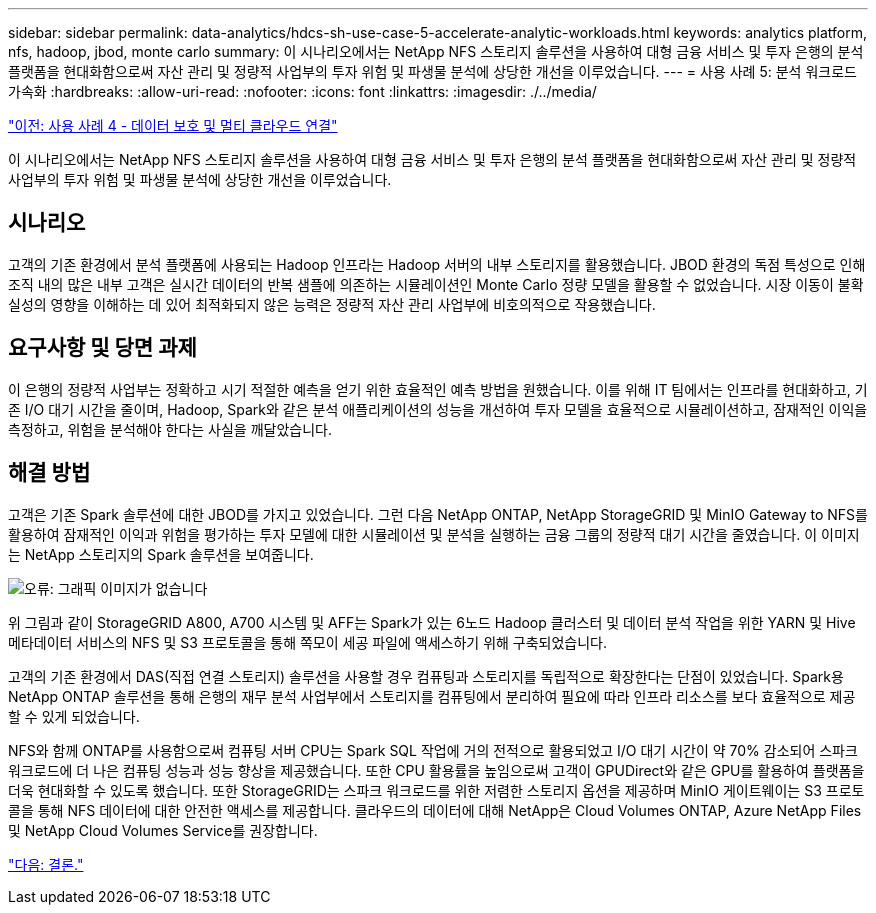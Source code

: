 ---
sidebar: sidebar 
permalink: data-analytics/hdcs-sh-use-case-5-accelerate-analytic-workloads.html 
keywords: analytics platform, nfs, hadoop, jbod, monte carlo 
summary: 이 시나리오에서는 NetApp NFS 스토리지 솔루션을 사용하여 대형 금융 서비스 및 투자 은행의 분석 플랫폼을 현대화함으로써 자산 관리 및 정량적 사업부의 투자 위험 및 파생물 분석에 상당한 개선을 이루었습니다. 
---
= 사용 사례 5: 분석 워크로드 가속화
:hardbreaks:
:allow-uri-read: 
:nofooter: 
:icons: font
:linkattrs: 
:imagesdir: ./../media/


link:hdcs-sh-use-case-4-data-protection-and-multicloud-connectivity.html["이전: 사용 사례 4 - 데이터 보호 및 멀티 클라우드 연결"]

[role="lead"]
이 시나리오에서는 NetApp NFS 스토리지 솔루션을 사용하여 대형 금융 서비스 및 투자 은행의 분석 플랫폼을 현대화함으로써 자산 관리 및 정량적 사업부의 투자 위험 및 파생물 분석에 상당한 개선을 이루었습니다.



== 시나리오

고객의 기존 환경에서 분석 플랫폼에 사용되는 Hadoop 인프라는 Hadoop 서버의 내부 스토리지를 활용했습니다. JBOD 환경의 독점 특성으로 인해 조직 내의 많은 내부 고객은 실시간 데이터의 반복 샘플에 의존하는 시뮬레이션인 Monte Carlo 정량 모델을 활용할 수 없었습니다. 시장 이동이 불확실성의 영향을 이해하는 데 있어 최적화되지 않은 능력은 정량적 자산 관리 사업부에 비호의적으로 작용했습니다.



== 요구사항 및 당면 과제

이 은행의 정량적 사업부는 정확하고 시기 적절한 예측을 얻기 위한 효율적인 예측 방법을 원했습니다. 이를 위해 IT 팀에서는 인프라를 현대화하고, 기존 I/O 대기 시간을 줄이며, Hadoop, Spark와 같은 분석 애플리케이션의 성능을 개선하여 투자 모델을 효율적으로 시뮬레이션하고, 잠재적인 이익을 측정하고, 위험을 분석해야 한다는 사실을 깨달았습니다.



== 해결 방법

고객은 기존 Spark 솔루션에 대한 JBOD를 가지고 있었습니다. 그런 다음 NetApp ONTAP, NetApp StorageGRID 및 MinIO Gateway to NFS를 활용하여 잠재적인 이익과 위험을 평가하는 투자 모델에 대한 시뮬레이션 및 분석을 실행하는 금융 그룹의 정량적 대기 시간을 줄였습니다. 이 이미지는 NetApp 스토리지의 Spark 솔루션을 보여줍니다.

image:hdcs-sh-image13.png["오류: 그래픽 이미지가 없습니다"]

위 그림과 같이 StorageGRID A800, A700 시스템 및 AFF는 Spark가 있는 6노드 Hadoop 클러스터 및 데이터 분석 작업을 위한 YARN 및 Hive 메타데이터 서비스의 NFS 및 S3 프로토콜을 통해 쪽모이 세공 파일에 액세스하기 위해 구축되었습니다.

고객의 기존 환경에서 DAS(직접 연결 스토리지) 솔루션을 사용할 경우 컴퓨팅과 스토리지를 독립적으로 확장한다는 단점이 있었습니다. Spark용 NetApp ONTAP 솔루션을 통해 은행의 재무 분석 사업부에서 스토리지를 컴퓨팅에서 분리하여 필요에 따라 인프라 리소스를 보다 효율적으로 제공할 수 있게 되었습니다.

NFS와 함께 ONTAP를 사용함으로써 컴퓨팅 서버 CPU는 Spark SQL 작업에 거의 전적으로 활용되었고 I/O 대기 시간이 약 70% 감소되어 스파크 워크로드에 더 나은 컴퓨팅 성능과 성능 향상을 제공했습니다. 또한 CPU 활용률을 높임으로써 고객이 GPUDirect와 같은 GPU를 활용하여 플랫폼을 더욱 현대화할 수 있도록 했습니다. 또한 StorageGRID는 스파크 워크로드를 위한 저렴한 스토리지 옵션을 제공하며 MinIO 게이트웨이는 S3 프로토콜을 통해 NFS 데이터에 대한 안전한 액세스를 제공합니다. 클라우드의 데이터에 대해 NetApp은 Cloud Volumes ONTAP, Azure NetApp Files 및 NetApp Cloud Volumes Service를 권장합니다.

link:hdcs-sh-conclusion.html["다음: 결론."]
